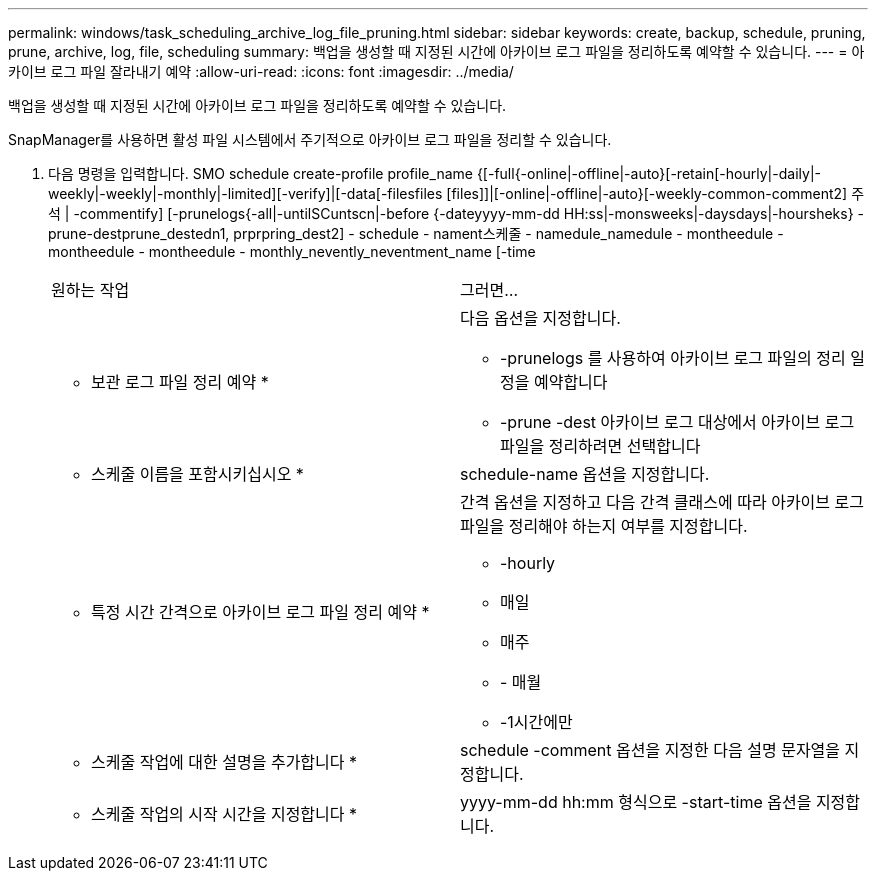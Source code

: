 ---
permalink: windows/task_scheduling_archive_log_file_pruning.html 
sidebar: sidebar 
keywords: create, backup, schedule, pruning, prune, archive, log, file, scheduling 
summary: 백업을 생성할 때 지정된 시간에 아카이브 로그 파일을 정리하도록 예약할 수 있습니다. 
---
= 아카이브 로그 파일 잘라내기 예약
:allow-uri-read: 
:icons: font
:imagesdir: ../media/


[role="lead"]
백업을 생성할 때 지정된 시간에 아카이브 로그 파일을 정리하도록 예약할 수 있습니다.

SnapManager를 사용하면 활성 파일 시스템에서 주기적으로 아카이브 로그 파일을 정리할 수 있습니다.

. 다음 명령을 입력합니다. SMO schedule create-profile profile_name {[-full{-online|-offline|-auto}[-retain[-hourly|-daily|-weekly|-weekly|-monthly|-limited][-verify]|[-data[-filesfiles [files]]|[-online|-offline|-auto}[-weekly-common-comment2] 주석 | -commentify] [-prunelogs{-all|-untilSCuntscn|-before {-dateyyyy-mm-dd HH:ss|-monsweeks|-daysdays|-hoursheks} - prune-destprune_destedn1, prprpring_dest2] - schedule - nament스케줄 - namedule_namedule - montheedule - montheedule - montheedule - monthly_nevently_neventment_name [-time
+
|===


| 원하는 작업 | 그러면... 


 a| 
* 보관 로그 파일 정리 예약 *
 a| 
다음 옵션을 지정합니다.

** -prunelogs 를 사용하여 아카이브 로그 파일의 정리 일정을 예약합니다
** -prune -dest 아카이브 로그 대상에서 아카이브 로그 파일을 정리하려면 선택합니다




 a| 
* 스케줄 이름을 포함시키십시오 *
 a| 
schedule-name 옵션을 지정합니다.



 a| 
* 특정 시간 간격으로 아카이브 로그 파일 정리 예약 *
 a| 
간격 옵션을 지정하고 다음 간격 클래스에 따라 아카이브 로그 파일을 정리해야 하는지 여부를 지정합니다.

** -hourly
** 매일
** 매주
** - 매월
** -1시간에만




 a| 
* 스케줄 작업에 대한 설명을 추가합니다 *
 a| 
schedule -comment 옵션을 지정한 다음 설명 문자열을 지정합니다.



 a| 
* 스케줄 작업의 시작 시간을 지정합니다 *
 a| 
yyyy-mm-dd hh:mm 형식으로 -start-time 옵션을 지정합니다.

|===

